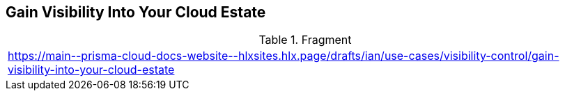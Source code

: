 == Gain Visibility Into Your Cloud Estate

.Fragment
|===
| https://main\--prisma-cloud-docs-website\--hlxsites.hlx.page/drafts/ian/use-cases/visibility-control/gain-visibility-into-your-cloud-estate
|===
